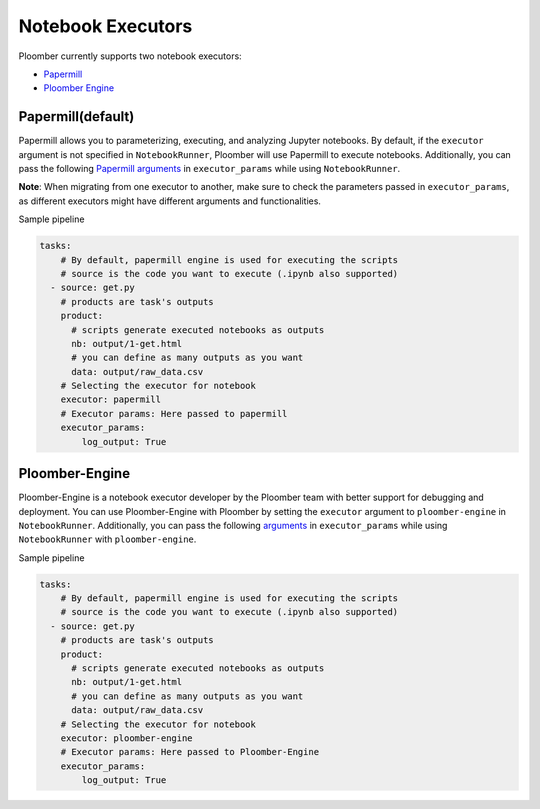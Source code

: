 Notebook Executors
==================

Ploomber currently supports two notebook executors:

- `Papermill <https://papermill.readthedocs.io/en/latest/>`_
- `Ploomber Engine <https://engine.ploomber.io/en/latest/quick-start.html>`_


Papermill(default)
~~~~~~~~~~~~~~~~~~~~~~~~~~~~~~~~~~~~~~~~~~~~~~~~~~~~~~~~~~~~

Papermill allows you to parameterizing, executing, and analyzing Jupyter notebooks. 
By default, if the ``executor`` argument is not specified in 
``NotebookRunner``, Ploomber will use Papermill to execute notebooks.
Additionally, you can pass the following `Papermill arguments <https://papermill.readthedocs.io/en/latest/reference/papermill-workflow.html?highlight=execute_notebook#module-papermill.execute>`_ in ``executor_params`` while using ``NotebookRunner``.

**Note**: When migrating from one executor to another, make sure to check the parameters 
passed in ``executor_params``, as different executors might have different arguments and functionalities.

Sample pipeline


.. code-block:: yaml
    :class: text-editor

    tasks:
        # By default, papermill engine is used for executing the scripts
        # source is the code you want to execute (.ipynb also supported)
      - source: get.py
        # products are task's outputs
        product:
          # scripts generate executed notebooks as outputs
          nb: output/1-get.html
          # you can define as many outputs as you want
          data: output/raw_data.csv
        # Selecting the executor for notebook
        executor: papermill
        # Executor params: Here passed to papermill
        executor_params:
            log_output: True

Ploomber-Engine
~~~~~~~~~~~~~~~~~~~~~~~~~~~~~~~~~~~~~~~~~~~~~~~~~~~~~~~~~~~~~~~~~~~~~~~~~~

Ploomber-Engine is a notebook executor developer by the Ploomber team with better support for debugging and deployment. 
You can use Ploomber-Engine with Ploomber by setting the ``executor`` argument to ``ploomber-engine`` 
in ``NotebookRunner``. Additionally, you can pass the following `arguments <https://engine.ploomber.io/en/latest/api/api.html#execute-notebook>`_ in ``executor_params`` while using ``NotebookRunner`` with ``ploomber-engine``.


Sample pipeline

.. code-block:: yaml
    :class: text-editor

    tasks:
        # By default, papermill engine is used for executing the scripts
        # source is the code you want to execute (.ipynb also supported)
      - source: get.py
        # products are task's outputs
        product:
          # scripts generate executed notebooks as outputs
          nb: output/1-get.html
          # you can define as many outputs as you want
          data: output/raw_data.csv
        # Selecting the executor for notebook
        executor: ploomber-engine
        # Executor params: Here passed to Ploomber-Engine
        executor_params:
            log_output: True